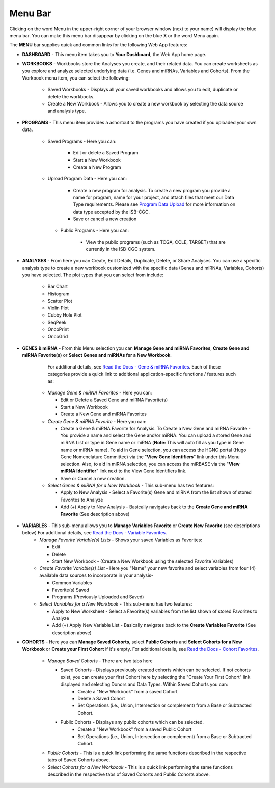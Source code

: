 **********
Menu Bar
**********

Clicking on the word Menu in the upper-right corner of your browser window (next to your name) will display the
blue menu bar.  You can make this menu bar disappear by clicking on the blue **X** or the 
word Menu again.

.. image:: WebApp-MenuBar.png
   :align: center

The **MENU** bar supplies quick and common links for the following Web App features: 

* **DASHBOARD** - This menu item takes you to **Your Dashboard**, the Web App home page.
* **WORKBOOKS** - Workbooks store the Analyses you create, and their related data. You can create worksheets as you explore and analyze selected underlying data (i.e. Genes and miRNAs, Variables and Cohorts). From the Workbook menu item, you can select the following:
   
   - Saved Workbooks - Displays all your saved workbooks and allows you to edit, duplicate or delete the workbooks.
   - Create a New Workbook - Allows you to create a new workbook by selecting the data source and analysis type.
     
* **PROGRAMS** - This menu item provides a ashortcut to the programs you have created if you uploaded your own data.
   
   - Saved Programs - Here you can: 

       * Edit or delete a Saved Program
       * Start a New Workbook
       * Create a New Program
       
   - Upload Program Data - Here you can:
     
        * Create a new program for analysis. To create a new program you provide a name for program, name for your project, and attach files that meet our Data Type requirements. Please see `Program Data Upload <program_data_upload.html>`_ for more information on data type accepted by the ISB-CGC. 
        * Save or cancel a new creation
        
    - Public Programs - Here you can:
        
        *  View the public programs (such as TCGA, CCLE, TARGET) that are currently in the ISB-CGC system. 

* **ANALYSES** - From here you can Create, Edit Details, Duplicate, Delete, or Share Analyses. You can use a specific analysis type to create a new workbook customized with the specific data (Genes and miRNAs, Variables, Cohorts) you have selected.  The plot types that you can select from include:
    
    - Bar Chart
    - Histogram
    - Scatter Plot
    - Violin Plot
    - Cubby Hole Plot
    - SeqPeek
    - OncoPrint
    - OncoGrid

* **GENES & miRNA** - From this Menu selection you can **Manage Gene and miRNA Favorites**, **Create Gene and miRNA Favorite(s)** or **Select Genes and miRNAs for a New Workbook**. 

      For additional details, see `Read the Docs - Gene & miRNA Favorites <Gene-and-miRNA-Favorites.html>`_. Each of these categories provide a quick link to additional application-specific functions / features such as:

    - *Manage Gene & miRNA Favorites* - Here you can:
    
      * Edit or Delete a Saved Gene and miRNA Favorite(s) 
      * Start a New Workbook
      * Create a New Gene and miRNA Favorites 
    - *Create Gene & miRNA Favorite* - Here you can:

      * Create a Gene & miRNA Favorite for Analysis. To Create a New Gene and miRNA Favorite - You provide a name and select the Gene and/or miRNA. You can upload a stored Gene and miRNA List or type in Gene name  or miRNA (**Note:** This will auto fill as you type in Gene name or miRNA name). To aid in Gene selection, you can access the HGNC portal (Hugo Gene Nomenclature Committee) via the "**View Gene Identifiers**" link under this Menu selection. Also, to aid in miRNA selection, you can access the miRBASE via the "**View miRNA Identifier**" link next to the View Gene Identifiers link. 
      * Save or Cancel a new creation. 
    - *Select Genes & miRNA for a New Workbook* - This sub-menu has two features:
      
      * Apply to New Analysis - Select a Favorite(s) Gene and miRNA from the list shown of stored Favorites to Analyze 
      * Add (+) Apply to New Analysis - Basically navigates back to the **Create Gene and miRNA Favorite** (See description above)  

* **VARIABLES** -  This sub-menu allows you to **Manage Variables Favorite** or **Create New Favorite** (see descriptions below) For additional details, see `Read the Docs - Variable Favorites. <Variable-Favorites.html>`_  
    - *Manage Favorite Variable(s) Lists* - Shows your saved Variables as Favorites:

      * Edit 
      * Delete 
      * Start New Workbook - (Create a New Workbook using the selected Favorite Variables)

    - *Create Favorite Variable(s) List* - Here you "Name" your new favorite and select variables from four (4) available data sources to incorporate in your analysis- 

      * Common Variables
      * Favorite(s) Saved
      * Programs (Previously Uploaded and Saved) 
      
    - *Select Variables for a New Workbook* - This sub-menu has two features:
      
      * Apply to New Worksheet - Select a Favorite(s) variables from the list shown of stored Favorites to Analyze 
      * Add (+) Apply New Variable List - Basically navigates back to the **Create Variables Favorite** (See description above)  
  
* **COHORTS** - Here you can **Manage Saved Cohorts**, select **Public Cohorts** and **Select Cohorts for a New Workbook** or **Create your First Cohort** if it's empty. For additional details, see `Read the Docs - Cohort Favorites <Saved-Cohorts.html>`_.

    - *Manage Saved Cohorts* - There are two tabs here 

      * Saved Cohorts - Displays previously created cohorts which can be selected. If not cohorts exist, you can create your first Cohort here by selecting the "Create Your First Cohort" link displayed and selecting Donors and Data Types. Within Saved Cohorts you can:
         - Create a "New Workbook" from a saved Cohort
         - Delete a Saved Cohort
         - Set Operations (i.e., Union, Intersection or complement) from a Base or Subtracted Cohort.
  
      * Public Cohorts - Displays any public cohorts which can be selected.
         - Create a "New Workbook" from a saved Public Cohort
         - Set Operations (i.e., Union, Intersection or complement) from a Base or Subtracted Cohort.

    - *Public Cohorts* - This is a quick link performing the same functions described in the respective tabs of Saved Cohorts above.
    - *Select Cohorts for a New Workbook* - This is a quick link performing the same functions described in the respective tabs of Saved Cohorts and Public Cohorts above.
